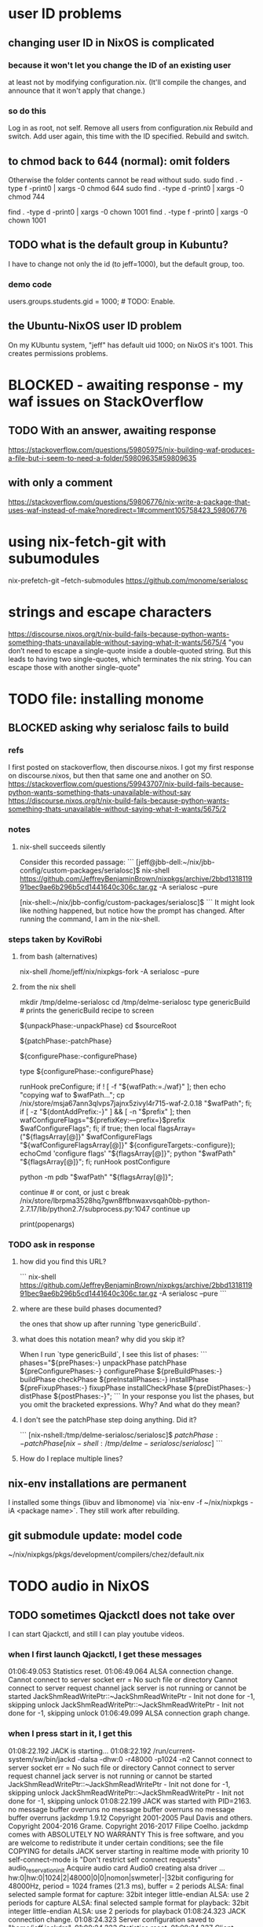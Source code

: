* user ID problems
** changing user ID in NixOS is complicated
*** because it won't let you change the ID of an existing user
at least not by modifying configuration.nix.
(It'll compile the changes,
and announce that it won't apply that change.)
*** so do this
Log in as root, not self.
Remove all users from configuration.nix
Rebuild and switch.
Add user again, this time with the ID specified.
Rebuild and switch.
** to chmod back to 644 (normal): omit folders
Otherwise the folder contents cannot be read without sudo.
sudo find . -type f -print0 | xargs -0 chmod 644
sudo find . -type d -print0 | xargs -0 chmod 744

find . -type d -print0 | xargs -0 chown 1001
find . -type f -print0 | xargs -0 chown 1001
** TODO what is the default group in Kubuntu?
I have to change not only the id (to jeff=1000),
but the default group, too.
*** demo code
users.groups.students.gid = 1000;  # TODO: Enable.
                                   # for congruence with KUbuntu system
** the Ubuntu-NixOS user ID problem
On my KUbuntu system, "jeff" has default uid 1000;
on NixOS it's 1001. This creates permissions problems.
* BLOCKED - awaiting response - my waf issues on StackOverflow
** TODO With an answer, awaiting response
https://stackoverflow.com/questions/59805975/nix-building-waf-produces-a-file-but-i-seem-to-need-a-folder/59809635#59809635
** with only a comment
https://stackoverflow.com/questions/59806776/nix-write-a-package-that-uses-waf-instead-of-make?noredirect=1#comment105758423_59806776
* using nix-fetch-git with subumodules
nix-prefetch-git --fetch-submodules https://github.com/monome/serialosc
* strings and escape characters
https://discourse.nixos.org/t/nix-build-fails-because-python-wants-something-thats-unavailable-without-saying-what-it-wants/5675/4
"you don’t need to escape a single-quote inside a double-quoted string. But this leads to having two single-quotes, which terminates the nix string. You can escape those with another single-quote"
* TODO file: installing monome
** BLOCKED asking why serialosc fails to build
*** refs
I first posted on stackoverflow, then discourse.nixos. I got my first response on discourse.nixos, but then that same one and another on SO.
https://stackoverflow.com/questions/59943707/nix-build-fails-because-python-wants-something-thats-unavailable-without-say
https://discourse.nixos.org/t/nix-build-fails-because-python-wants-something-thats-unavailable-without-saying-what-it-wants/5675/2
*** notes
**** nix-shell succeeds silently
Consider this recorded passage:
```
[jeff@jbb-dell:~/nix/jbb-config/custom-packages/serialosc]$ nix-shell https://github.com/JeffreyBenjaminBrown/nixpkgs/archive/2bbd131811991bec9ae6b296b5cd1441640c306c.tar.gz -A serialosc --pure

[nix-shell:~/nix/jbb-config/custom-packages/serialosc]$
```
It might look like nothing happened, but notice how the prompt has changed.
After running the command, I am in the nix-shell.
*** steps taken by KoviRobi
**** from bash (alternatives)
# This pulls from my nixpkgs fork on Github.
# nix-shell https://github.com/JeffreyBenjaminBrown/nixpkgs/archive/2bbd131811991bec9ae6b296b5cd1441640c306c.tar.gz -A serialosc --pure
# This uses my local copy.
nix-shell /home/jeff/nix/nixpkgs-fork -A serialosc --pure
**** from the nix shell
# ###################
mkdir /tmp/delme-serialosc
cd    /tmp/delme-serialosc
type genericBuild # prints the genericBuild recipe to screen
  # KoviRobi somehow read this to know what to do next.
${unpackPhase:-unpackPhase}
cd $sourceRoot
  # sourceRoot = ./serialosc, as stated by the output of the previous step.
${patchPhase:-patchPhase}
  # I don't see this doing anything. Did it?
${configurePhase:-configurePhase}
  # The error happens here.
type ${configurePhase:-configurePhase}
    # The waf script printed from the prior step.
    # ###########################################
    # KoviRobi suggests evaluating each of these steps in the nix-shell,
    # until getting to the python step.
    # Then run that (described next) in the Python debugger, pdb.
    runHook preConfigure;
    if ! [ -f "${wafPath:=./waf}" ]; then
        echo "copying waf to $wafPath...";
        cp /nix/store/msja67ann3qlvps7jajnx5zivyl4r715-waf-2.0.18 "$wafPath";
    fi;
    if [ -z "${dontAddPrefix:-}" ] && [ -n "$prefix" ]; then
        wafConfigureFlags="${prefixKey:---prefix=}$prefix $wafConfigureFlags";
    fi;
    if true; then
      local flagsArray=("${flagsArray[@]}" $wafConfigureFlags "${wafConfigureFlagsArray[@]}" ${configureTargets:-configure});
      echoCmd 'configure flags' "${flagsArray[@]}";
      python "$wafPath" "${flagsArray[@]}";
    fi;
    runHook postConfigure

python -m pdb "$wafPath" "${flagsArray[@]}";
  # Does this run {configurePhase:-configurePhase} until hitting an error?
  # Is wafPath the same as {configurePhase:-configurePhase}?
  # If so, how did you know that?

# from Python debugger
# ###################
continue # or cont, or just c
break /nix/store/lbrpma3528hq7gwn8ffbnwaxvsqah0bb-python-2.7.17/lib/python2.7/subprocess.py:1047
continue
up
# press Return without entering a command to repeat the previous one.
print(popenargs)
*** TODO ask in response
**** how did you find this URL?
```
nix-shell https://github.com/JeffreyBenjaminBrown/nixpkgs/archive/2bbd131811991bec9ae6b296b5cd1441640c306c.tar.gz -A serialosc --pure
```
**** where are these build phases documented?
the ones that show up after running `type genericBuild`.
**** what does this notation mean? why did you skip it?
When I run `type genericBuild`, I see this list of phases:
```
         phases="${prePhases:-} unpackPhase patchPhase ${preConfigurePhases:-}             configurePhase ${preBuildPhases:-} buildPhase checkPhase             ${preInstallPhases:-} installPhase ${preFixupPhases:-} fixupPhase installCheckPhase             ${preDistPhases:-} distPhase ${postPhases:-}";
```
In your response you list the phases, but you omit the bracketed expressions. Why? And what do they mean?
**** I don't see the patchPhase step doing anything. Did it?
```
[nix-nshell:/tmp/delme-serialosc/serialosc]$ ${patchPhase:-patchPhase}

[nix-shell:/tmp/delme-serialosc/serialosc]$
```
**** How do I replace multiple lines?

** nix-env installations are permanent
 I installed some things (libuv and libmonome) via `nix-env -f ~/nix/nixpkgs -iA <package name>`. They still work after rebuilding.
** git submodule update: model code
~/nix/nixpkgs/pkgs/development/compilers/chez/default.nix
* TODO audio in NixOS
** TODO sometimes Qjackctl does not take over
I can start Qjackctl, and still I can play youtube videos.
*** when I first launch Qjackctl, I get these messages
01:06:49.053 Statistics reset.
01:06:49.064 ALSA connection change.
Cannot connect to server socket err = No such file or directory
Cannot connect to server request channel
jack server is not running or cannot be started
JackShmReadWritePtr::~JackShmReadWritePtr - Init not done for -1, skipping unlock
JackShmReadWritePtr::~JackShmReadWritePtr - Init not done for -1, skipping unlock
01:06:49.099 ALSA connection graph change.
*** when I press start in it, I get this
01:08:22.192 JACK is starting...
01:08:22.192 /run/current-system/sw/bin/jackd -dalsa -dhw:0 -r48000 -p1024 -n2
Cannot connect to server socket err = No such file or directory
Cannot connect to server request channel
jack server is not running or cannot be started
JackShmReadWritePtr::~JackShmReadWritePtr - Init not done for -1, skipping unlock
JackShmReadWritePtr::~JackShmReadWritePtr - Init not done for -1, skipping unlock
01:08:22.199 JACK was started with PID=2163.
no message buffer overruns
no message buffer overruns
no message buffer overruns
jackdmp 1.9.12
Copyright 2001-2005 Paul Davis and others.
Copyright 2004-2016 Grame.
Copyright 2016-2017 Filipe Coelho.
jackdmp comes with ABSOLUTELY NO WARRANTY
This is free software, and you are welcome to redistribute it
under certain conditions; see the file COPYING for details
JACK server starting in realtime mode with priority 10
self-connect-mode is "Don't restrict self connect requests"
audio_reservation_init
Acquire audio card Audio0
creating alsa driver ... hw:0|hw:0|1024|2|48000|0|0|nomon|swmeter|-|32bit
configuring for 48000Hz, period = 1024 frames (21.3 ms), buffer = 2 periods
ALSA: final selected sample format for capture: 32bit integer little-endian
ALSA: use 2 periods for capture
ALSA: final selected sample format for playback: 32bit integer little-endian
ALSA: use 2 periods for playback
01:08:24.323 JACK connection change.
01:08:24.323 Server configuration saved to "/home/jeff/.jackdrc".
01:08:24.323 Statistics reset.
01:08:24.337 Client activated.
01:08:24.337 Patchbay deactivated.
01:08:24.367 JACK connection graph change.
*** with auto-mute disabled, I futz with the earphone jack, and then I can hear
** how to add a package
*** refs
https://nixos.org/nixos/manual/index.html#sec-custom-packages
https://nixos.org/nixpkgs/manual/#chap-quick-start
*** TODO what are these for?
nixos-rebuild switch -I nixpkgs=/home/jeff/nix/nixpkgs
/home/jeff/nix/nixpkgs/pkgs/development/libraries/hello-test
*** 1 - write the package
**** after manually downloading the source for it
 In a clone of nixpkgs:
   Put the package somewhere in pkgs/.
     Model it after nix pill 8 section 2, at
     /home/jeff/nix/pills/08/2-generic/
     NOTE: This requires manually downloading the source code.
**** with automatic downloading of the source
 rather than define src = the name of some file that I put there myself,
 define
   src = fetchurl {
     url = ...;
     sha256 = ...;
   };
 To compute sha256, download from the desired URL (but only once)
 and run sha256sum on it.
*** 2 - add an appropriate line to pkgs/top-level/all-packages.nix
e.g. hello-test = callPackage ../development/libraries/hello-test { };
*** 3 - commands to build it
At the root of nixpkgs, test whether it builds with
  nix-build -A <package-name>
To add it to my user profile, run
  nix-env -f . -iA <package-name>
** TODO get RT kernel working
*** TODO use magnetphon's machine/thinknix files too
*** discussion here
https://github.com/musnix/musnix/issues/100
*** trying because @magnetophon suggests it now, here:
https://github.com/NixOS/nixpkgs/issues/71283#issuecomment-575458797
** WORKING ! how to start, use JACK
*** PITFALL: Test with high frequencies
A sine wave from SuperCollider at 200 Hz
is inaudible from my computer's speaker
(over the sound of central heating).

230 Hz is barely audible.
*** PITFALL: magic wand effects
For some reason, when it wasn't working,
it helped to plug in some headphones halfway.
That makes me suspect messing with alsamixer could also help.
*** steps
Stop audio in ordinary apps (e.g. Spotify, browser).
  No need to kill the app.
Start Qjackctl.
  Use the following settings:
    * ALSA
    * hw:0 (or default)
    * 48 kHz
    * 256 frames / period
    * 2 periods / buffer
  Press start.
  Once it's available, press play (the right-facing triangle).
Start SuperCollider.
  Boot the sound engine.
  Evaluate this expression:
    { SinOsc.ar(440, 0, 0.5) }.play;
** Qjackctl can be used for routing
Thus spake @magnetophon:
  https://github.com/NixOS/nixpkgs/issues/71283#issuecomment-574976258
** TODO file what Bart suggests
not using musnix
disabling the jackdbus service and configuring/starting it with qjackctl
  Get your jackd settings (to be set in the qjackctl GUI) from elsewhere, for example the Arch Pro Audio wiki page
    https://wiki.archlinux.org/index.php/Professional_audio
  speaking of which - don't need the packageOverrides unless you want to run 2 qjackctl instances on the same x-server
https://github.com/NixOS/nixpkgs/issues/71283#issuecomment-574083024
I think the kernels are actually only broken for unstable.
The nixos version is what determines the version of everything you configure in configuration.nix, and the nixpkgs version is for everything you install ad-hoc, via nix-env.
So no need to change both.
** TODO consider AcouBass's config
https://gist.github.com/AcouBass/4f5bcb3410f14bd5063a718b1d53bc4c
** the "Unsupported relocation type" error
*** It's already known
https://github.com/musnix/musnix/issues/100
*** I get it when building
my configuration, audio branch,
commit 6a880d983f816db5b4f675c8236df734d09c249e,
after commenting out the line kernel.packages = pkgs.linuxPackages_4_19_rt;, and build
*** the error I get
after building for more than an hour:

make[2]: 'vmlinux' is up to date.
  CC      arch/x86/boot/a20.o
  CC      arch/x86/boot/cmdline.o
  AS      arch/x86/boot/copy.o
  HOSTCC  arch/x86/boot/mkcpustr
  CC      arch/x86/boot/cpuflags.o
  CC      arch/x86/boot/cpucheck.o
  CC      arch/x86/boot/early_serial_console.o
  CC      arch/x86/boot/edd.o
  LDS     arch/x86/boot/compressed/vmlinux.lds
  AS      arch/x86/boot/compressed/head_64.o
  VOFFSET arch/x86/boot/compressed/../voffset.h
  CC      arch/x86/boot/compressed/string.o
  CC      arch/x86/boot/compressed/cmdline.o
  CC      arch/x86/boot/compressed/error.o
  OBJCOPY arch/x86/boot/compressed/vmlinux.bin
  RELOCS  arch/x86/boot/compressed/vmlinux.relocs
Unsupported relocation type: R_X86_64_PLT32 (4)
make[4]: *** [../arch/x86/boot/compressed/Makefile:118: arch/x86/boot/compressed/vml
inux.relocs] Error 1
make[3]: *** [../arch/x86/boot/Makefile:111: arch/x86/boot/compressed/vmlinux] Error
 2
make[2]: *** [arch/x86/Makefile:245: bzImage] Error 2
make[1]: *** [Makefile:150: sub-make] Error 2
make: *** [Makefile:24: __sub-make] Error 2
builder for '/nix/store/jnf08s29n2cm0nc2v3dwiglzgykp8n3i-linux-4.9.35-rt25.drv' fail
ed with exit code 2
cannot build derivation '/nix/store/nbmvjyrvf2qfa3adwgdbjqx2jaam1fyi-nixos-system-jb
b-dell-19.09.1850.5dc4d071ffe.drv': 1 dependencies couldn't be built
error: build of '/nix/store/nbmvjyrvf2qfa3adwgdbjqx2jaam1fyi-nixos-system-jbb-dell-1
9.09.1850.5dc4d071ffe.drv' failed
** references
*** IRC and Discourse ?= the major NixOS communities
https://nixos.org/nixos/learn.html
*** resources I've used
https://github.com/magnetophon/nixosConfig/
  some top-level .nix files from which I have emulated
https://github.com/musnix/musnix
  Not sure what it gets me.
https://nixos.wiki/wiki/JACK
  The first part is not obsolete, right?
https://nixos.wiki/wiki/Audio
  pretty weak -- ALSA section is out of date, doesn't link to JACK section
*** TODO promising places I've spoken
https://github.com/musnix/musnix/issues/100
  musnix issue on the PREEMPT option error
https://discourse.nixos.org/t/declarative-audio-config-using-jack/5458
  Discourse \ NixOS
https://github.com/NixOS/nixpkgs/issues/71283
  magnetophon, MDeltaX and others on Github
https://github.com/magnetophon/nixosConfig/issues/4
  re. the machines/ folder, in magnetophon's config repo
https://github.com/magnetophon/nixosConfig/issues/2
  where I ask about JACK connections in magnetophon's config
https://github.com/musnix/musnix/issues/103
  where I ask Musnix how to choose `rtirq.nameList`
https://github.com/magnetophon/nixosConfig/issues/3
  asking magnetophon why he uses kernel 4.19, not 5.0 (the default)
*** other places I've spoken
https://github.com/JeffreyBenjaminBrown/nixos-experiments
  My config
https://www.reddit.com/r/NixOS/comments/enkbus/getting_started_with_audio_programming_in_nixos/
  Me asking Reddit why I can't use JACK.
*** these procedures (not declarative) seem to have helped someone
https://github.com/NixOS/nixpkgs/issues/74742#issuecomment-570745604
* TODO learn to write Nix expressions
** stdenv.mkDerivation:
  https://nixos.org/nixos/nix-pills/fundamentals-of-stdenv.html
* TODO Nix pills
** Ch 4: the language
*** identifiers can include "-"
So "a-b" reads as a symbol,
whereas "a - b" reads as a minus b.
*** inherit
  inherit x y z;
  inherit (src-set) a b c;
is equivalent to
  x = x; y = y; z = z;
  a = src-set.a; b = src-set.b; c = src-set.c;
*** strings can be delimited by 4 ' symbols
"a" is the same as ''a''.
Useful if a string includes the " symbol.
*** lists are space-separated and can mix types
*** "set" = "attribute set" = a map in Haskell
**** use . to access attributes
**** `rec` is a special kind whose elements can refer to each other
*** "with" brings a set's values into scope
nix-repl> longName = { a = 3; b = 4; }
nix-repl> longName.a + (with longName; a + b)
10
**** PITFALL: does not shadow
nix-repl> a = {a = 3; b = 4; }

nix-repl> with longName; a + b
error: cannot coerce a set to a string, at (string):1:16

That's because it thinks the a in a + b is the set, not the value.
** Ch 5: functions and imports
*** functions
**** pattern matching over a set in a function argument
These are equivalent:
  nix-repl> mul = s: s.a*s.b
  nix-repl> mul = { a, b }: a*b

Both yield this:
  nix-repl> mul { a = 3; b = 4; }
  12
**** allow unmentioned fields with an ellipsis
  nix-repl> mul = { a, b, ... }: a*b
Without the ellipsis, you couldn't call this:
  nix-repl> mul { a = 3; b = 4; c = 2; }
**** define default fields with "?"
 nix-repl> mul = { a, b ? 2 }: a*b
 nix-repl> mul { a = 3; }
 6
*** "import" is just substitution
If the following files have the following content:
  a.nix   : 3
  b.nix   : 4
  mul.nix : a: b: a*b
then you can do this:
  nix-repl> a = import ./a.nix
  nix-repl> b = import ./b.nix
  nix-repl> mul = import ./mul.nix
  nix-repl> mul a b
  12
** Ch 6: "our first derivation":
https://nixos.org/nixos/nix-pills/our-first-derivation.html
*** `nix repl`
use it for testing
**** importing packages
 It starts empty, but knowing things like builtins.currentTime
 :l <nixpkgs> loads all those packages.
*** to build outside the nix repl
**** to instantiate and realize in one step
https://nixos.org/nixos/nix-pills/working-derivation.html#idm140737316174000
bash$ nix-build simple.nix
**** to instantiate only, or realize only
nix-instantiate
nix-store -r
**** to build from an already-evaluated derivation
run this from bash:
  nix-store -r /nix/store/z3hhlxbckx4g3n9sw91nnvlkjvyw754p-myname.drv
That assumes the .drv file exists
(and so far I only know how to create it from the nix repl).
*** PITFALL: instatiate = evaluate /= realize = build
*** the instantiate|evaluate step
**** to do it from the repl
If we enter this:
  d = derivation { name = "biggles"; system = "mysystem"; builder = "mybuilder"; }
it now knows what d is.
**** PITFALL: evaluating a derivation at the repl shows its .drv path,
not its outPath:
    nix-repl> coreutils
    «derivation /nix/store/1zcs1y4n27lqs0gw4v038i303pb89rw6-coreutils-8.21.drv»
    nix-repl> builtins.toString coreutils
    "/nix/store/8w4cbiy7wqvaqsnsnb3zvabq1cp2zhyz-coreutils-8.21"
**** it creates a .drv file in /nix/store
***** In the Nix repl:
   nix-repl> d = derivation { name = "x"; builder = "y"; system = builtins.currentSystem; }

   nix-repl> d
   «derivation /nix/store/7r40h4gj6rsaw6xnsq7vj128dpiawa94-x.drv»
***** outside of the nix repl:
   [jeff@jbb-dell:~/nix/temp]$ nix show-derivation /nix/store/7r40h4gj6rs
   aw6xnsq7vj128dpiawa94-x.drv
   {
     "/nix/store/7r40h4gj6rsaw6xnsq7vj128dpiawa94-x.drv": {
       "outputs": {
         "out": {
           "path": "/nix/store/f4z943mkd9zkhcjk2mwy3p9g14qf6wvb-x"
         }
       },
       "inputSrcs": [],
       "inputDrvs": {},
       "platform": "x86_64-linux",
       "builder": "y",
       "args": [],
       "env": {
         "builder": "y",
         "name": "x",
         "out": "/nix/store/f4z943mkd9zkhcjk2mwy3p9g14qf6wvb-x",
         "system": "x86_64-linux"
       }
     }
   }
*** the realize|build step
:b d     # where d is some derivation
*** PITFALL: sometimes, sets are converted to strings
Namely, if they contain an "outPath" field.
** Ch 7: (our first) "working derivation"
https://nixos.org/nixos/nix-pills/working-derivation.html
*** PITFALL: Relative paths in strings are treated differently
From a string, Nix will parse the path relative to the temp directory it makes for building.
Outside of a string, Nix parses it relative to the current directory.
*** a minimal build
Make a file called "builder.sh" containing
  declare -xp
    # lists exported variables.
    # declare is a bash function, not a Nix one.
  echo foo > $out
Then enter nix repl, and evaluate
  :l <nixpkgs> # for access to bash
  d = derivation { name = "foo"; builder = "${bash}/bin/bash"; args = [ ./builder.sh ]; system = builtins.currentSystem; }
  :b d
*** passing programs to a derivation
**** sample code
https://nixos.org/nixos/nix-pills/working-derivation.html#idm140737316198192
**** "the trick"
"every attribute in the set passed to derivation will be converted to a string and passed to the builder as an environment variable. This is how the builder gains access to coreutils and gcc: when converted to strings, the derivations evaluate to their output paths, and appending /bin to these leads us to their binaries.
** Ch 8: Generic Builders
https://nixos.org/nixos/nix-pills/generic-builders.html
* TODO ask: how does sc3-plugins know where the supercollider source is?
The Nix expression I found for sc3-plugins does not seem to refer to the source that would have been installed first for supercollider. How? Is the fact that supercollider is among sc3-plugins's buildInputs somehow sufficient?

nixos.org publishes a [Nix expression for installing sc3](https://github.com/NixOS/nixpkgs/blob/bd6ba87381ef6274a830253b60e481209d4d7c7d/pkgs/development/interpreters/supercollider/default.nix#L35) (SuperCollider version 3.9.3).

Elsewhere, someone published a GitHub gist titled [Nix package definition for sc3-plugins](https://gist.github.com/gosub/a42e265ec38d9df203d6).

SC3-plugins installation instructions
https://github.com/supercollider/sc3-plugins
The latest stable release of that is 3.9.1:
https://github.com/supercollider/sc3-plugins/releases

How to build SC from source:
https://github.com/supercollider/supercollider/blob/develop/README_LINUX.md
* reading the NixOS manual
** getting started (installing, mostly)
*** move everything critical to an available USB
  NixOS.org (this file)
  installs/how-to-reinstall-linux.org
  borg-backup*.sh
*** know the USBs
**** white one has Kubuntu 18.04, just in case
**** slate = "Patriot 14.8G" is empty
**** shuttle
**** blue one = "PATRIOT" is 128G and empty
*** downloading it
**** the white USB (1.8 GB) is big enough
***** even for the graphical live booter
**** start with the live booter
***** use the 128GB stick as a store
**** will eventually need the unstable OS
***** because it works with JACK
*** configuring it post-build
**** git problems
  Sometimes repos need to be re-cloned or chmodded.
    Maybe this is because I borg-extracted as root?
    But strangely, the hode repo did not need this.
*** use MusNix
  https://github.com/musnix/musnix
  Alas, cannot install from this; must switch to it.
*** installing stuff (ch 3)
**** basically
***** modify /etc/nixos/configuration.nix
***** then run nixos-rebuild test
****** this tries it without making it the default
***** if it works, run nixos-rebuild switch
**** can add it to Grub menu
*** ch 4: upgrading Nix
**** is via channels, but voluntary
**** PITFALL: needs root to matter?
**** nixos-rebuild switch --upgrade
**** PITFALL: can't always rollback Nix channels
***** "Warning: It is generally safe to switch back and forth between channels. The only exception is that a newer NixOS may also have a newer Nix version, which may involve an upgrade of Nix’s database schema. This cannot be undone easily, so in that case you will not be able to go back to your original channel."
**** can be automatic, periodic
** tricky | hard to look up
*** ch 5: configuration syntax
**** nix calls maps "sets"
**** package is a type
**** values are expressions, but attributes are not
  Let statements are valid wherever expression are valid.
**** merge sets with //
**** let, functions, map
**** string splice with $
  For instance, this function splices the string "name" into another:
  makeVirtualHost = name:
    { hostName = name;
      documentRoot = "/sites/${name}";
      adminAddr = "alice@example.org";
    };
**** options can be merged from multiple files
  when it makes sense -- e.g. lists, not strings
**** `config` arg: the complete merged configuration
**** discovering attribute values
 Helpful for complicated configurations, where options are getting merged from multiple files.
***** command line: nixos-option <option>
***** or use the repl: "nix repl <package>"
**** lambda expressions
 map (x: x.hostName) config.services.httpd.virtualHosts
**** select attributes with (.)
 { x = 1; y = 2; }.x == 1
***** can include a default
 ({ x = 1; y = 2; }.z or 3) == 4
**** add attributes to a scope
 (with pkgs.lib; head [ 1 2 3 ]) == 1
**** functions
***** are called Python-style
 name(argument)
***** PITFALL: bind after list construction
 so, for instance, you'll need to wrap applied functions in parens if they are expressions in lists:
   environment.systemPackages = [ (pkgs.emacs.override { gtk = pkgs.gtk3; }) ];
***** are always of one argument (which could be a set)x
***** can have default values
 { x, y ? "bar" }: x + y
***** can accept irrelevant values
 This function requires x and y, and ignroes anything else:
 { x, y, ... }: x + y
***** can bind the entire set argument to a name
 { x, y } @ args: x + y
**** import <file>
 "Load and return Nix expression in given file"
*** ch 6: package management
**** packages can have optional settings
 nixpkgs.config.firefox.enableGoogleTalkPlugin = true;
 PITFALL: this kind of option is not queriable
**** customizing packages
***** package dependencies can be overridden
  environment.systemPackages = [ (pkgs.emacs.override { gtk = pkgs.gtk3; }) ];
***** package attributes can be overridden
 e.g. to change the source code
 use overrideAttrs
***** customized packages do not break things that depend on the uncustommized one
 Nix will instead keep two versions of the package.
 But that too can be changed, with a "global override".
* adding custom Nix expressions
https://nixos.org/nix/manual/#chap-writing-nix-expressions
** inherit x y ...
has the same effect as writinng "x = x; y = y; ...".
It's used for handing an argument unchanged from the Nix expression to the builder.
** a Nix expression calls a build script
*** PITFALL: if the builder attribute is omitted
then it uses mkDerivation, which
"does a configure; make; make install, in essence".
** build script syntax
It starts by "clearing the environment" | "using a standard environment". That corresponds to this line:
  source $stdenv/setup

It might need to augment PATH with arguments, ala
  PATH=$perl/bin:$PATH

It uses the automatically generated $out argument to determine where to build, ala
  ./configure --prefix=$out

Beyond that it's just normal bash.
** "compose" the the package
*** why this step is called composition
It consists of adding a line (or a few) to all-packages.nix.
The Nix expression has no idea what its arguments are.
This step is where they get connected.
*** see Nix manual sec. 14.3: Arguments and Variables
*** use either rec or callPackage
**** callPackage is simpler
If the arguments to use are equal to their names,use it.
See all-packages.nix (in the nixpkgs repo) for examples.
**** rec is more flexible
And interestingly, seldom used in all-packages.nix
See Nix manual section 14.3 for an example.
*** PITFALL: import statements do not extend all the way to default.nix
but rather to its superdirectory
** build and test
From the top of the newly-modified nixpkgs repo,
call
  nix-build -A pkg
where `pkg` is the new thing.

This will create a symlink called "result".
Next test the new command by running, say,
  ./result/bin/hello
* configuring Emacs
** guidance
https://www.reddit.com/r/NixOS/comments/ad6miw/building_an_emacs_configuration_using_nixpkg/
https://nixos.org/nixpkgs/manual/#sec-emacs
** overlays -- better than one config.nix blob?
https://www.reddit.com/r/NixOS/comments/9swtg3/do_you_put_all_packages_you_install_into/e8s4u9f/
** some peoples' configs
https://github.com/tazjin/nixos-config
https://github.com/telent/config-nixpkgs
* how to use a device without root privileges
Suppose some command gives an error like "failed to open /dev/ttyUSB0"
when run normally, but not when run as root.
Then check what group that device (in this case, /dev/ttyUSB0) belongs to,
and add that to `users.users.jeff.extraGroups`
(where `jeff` is the user who should have the privilege),
and log out and back in.
* ambitious
** TODO put NextCloud on the Rapsberry
 chapter 15 in NixOS manual.
 There's also TaskServer, for todo lists,
   GitLab,
* for getting help
** from bash
nixos-option
** from the nix repl
:?
* TODO my config outside of .nix files
~/.emacs
~/.stack/config.yaml
/etc/tmux.conf
